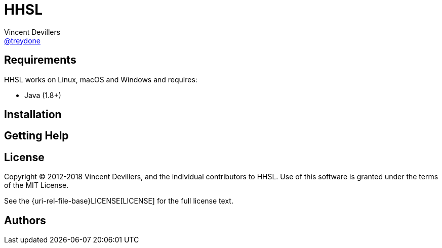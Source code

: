 = HHSL
Vincent Devillers <https://github.com/treydone[@treydone]>;
// settings:
:uri-changelog: {uri-rel-file-base}CHANGELOG.adoc
:uri-contribute: {uri-rel-file-base}CONTRIBUTING.adoc
:uri-license: {uri-rel-file-base}LICENSE
// URIs:
:uri-org: https://github.com/treydone
:uri-repo: {uri-org}/hhsl
:uri-issues: {uri-repo}/issues
:uri-contributors: {uri-repo}/graphs/contributors
:uri-changelog: {uri-rel-file-base}CHANGELOG.adoc
:uri-contribute: {uri-rel-file-base}CONTRIBUTING.adoc
:uri-license: {uri-rel-file-base}LICENSE

== Requirements

HHSL works on Linux, macOS and Windows and requires:

* Java (1.8+)

== Installation


== Getting Help


== License

Copyright (C) 2012-2018 Vincent Devillers, and the individual contributors to HHSL.
Use of this software is granted under the terms of the MIT License.

See the {uri-license}[LICENSE] for the full license text.

== Authors
